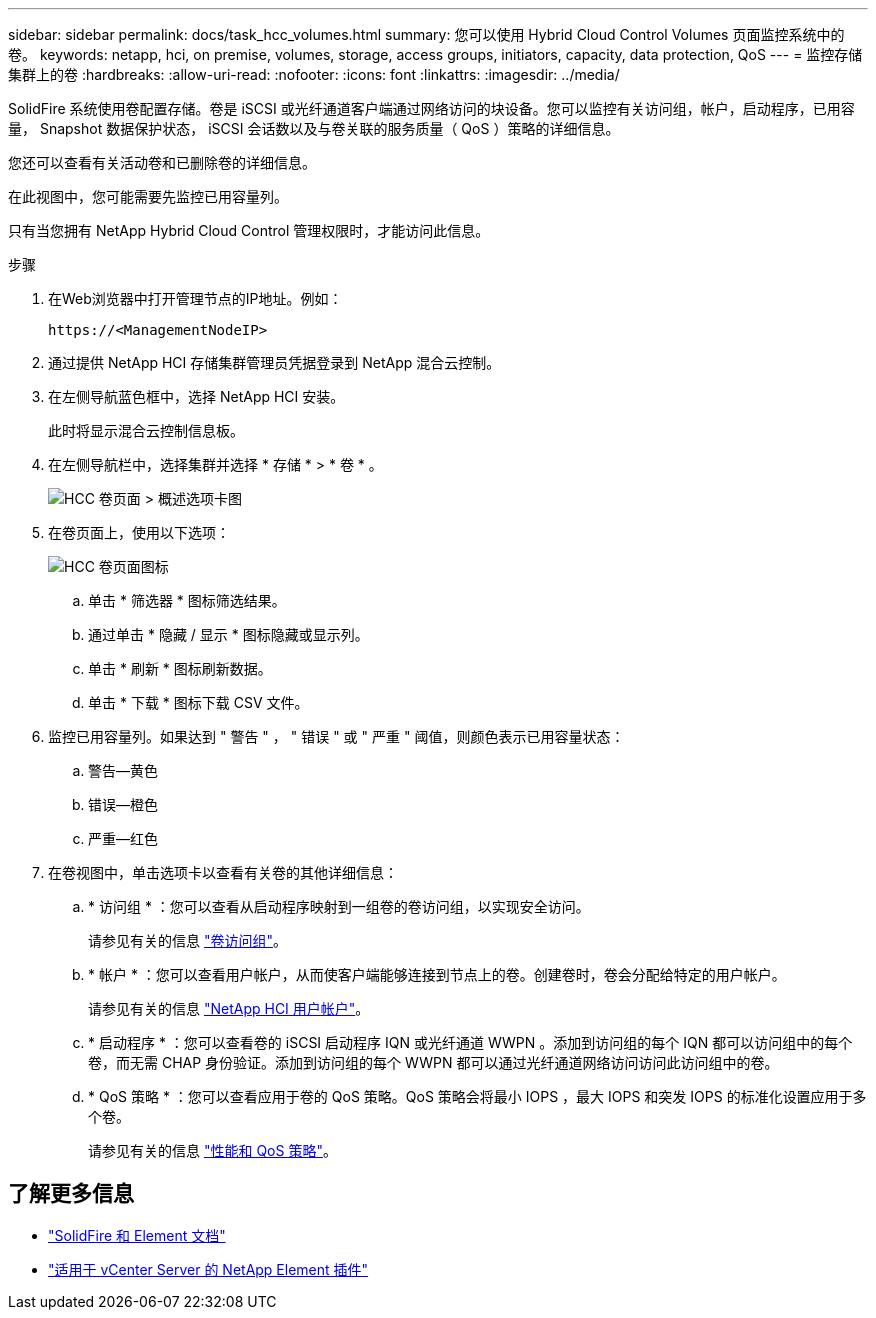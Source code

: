 ---
sidebar: sidebar 
permalink: docs/task_hcc_volumes.html 
summary: 您可以使用 Hybrid Cloud Control Volumes 页面监控系统中的卷。 
keywords: netapp, hci, on premise, volumes, storage, access groups, initiators, capacity, data protection, QoS 
---
= 监控存储集群上的卷
:hardbreaks:
:allow-uri-read: 
:nofooter: 
:icons: font
:linkattrs: 
:imagesdir: ../media/


[role="lead"]
SolidFire 系统使用卷配置存储。卷是 iSCSI 或光纤通道客户端通过网络访问的块设备。您可以监控有关访问组，帐户，启动程序，已用容量， Snapshot 数据保护状态， iSCSI 会话数以及与卷关联的服务质量（ QoS ）策略的详细信息。

您还可以查看有关活动卷和已删除卷的详细信息。

在此视图中，您可能需要先监控已用容量列。

只有当您拥有 NetApp Hybrid Cloud Control 管理权限时，才能访问此信息。

.步骤
. 在Web浏览器中打开管理节点的IP地址。例如：
+
[listing]
----
https://<ManagementNodeIP>
----
. 通过提供 NetApp HCI 存储集群管理员凭据登录到 NetApp 混合云控制。
. 在左侧导航蓝色框中，选择 NetApp HCI 安装。
+
此时将显示混合云控制信息板。

. 在左侧导航栏中，选择集群并选择 * 存储 * > * 卷 * 。
+
image::hcc_volumes_overview_active.png[HCC 卷页面 > 概述选项卡图]

. 在卷页面上，使用以下选项：
+
image::hcc_volumes_icons.png[HCC 卷页面图标]

+
.. 单击 * 筛选器 * 图标筛选结果。
.. 通过单击 * 隐藏 / 显示 * 图标隐藏或显示列。
.. 单击 * 刷新 * 图标刷新数据。
.. 单击 * 下载 * 图标下载 CSV 文件。


. 监控已用容量列。如果达到 " 警告 " ， " 错误 " 或 " 严重 " 阈值，则颜色表示已用容量状态：
+
.. 警告—黄色
.. 错误—橙色
.. 严重—红色


. 在卷视图中，单击选项卡以查看有关卷的其他详细信息：
+
.. * 访问组 * ：您可以查看从启动程序映射到一组卷的卷访问组，以实现安全访问。
+
请参见有关的信息 link:concept_hci_volume_access_groups.html["卷访问组"]。

.. * 帐户 * ：您可以查看用户帐户，从而使客户端能够连接到节点上的卷。创建卷时，卷会分配给特定的用户帐户。
+
请参见有关的信息 link:concept_cg_hci_accounts.html["NetApp HCI 用户帐户"]。

.. * 启动程序 * ：您可以查看卷的 iSCSI 启动程序 IQN 或光纤通道 WWPN 。添加到访问组的每个 IQN 都可以访问组中的每个卷，而无需 CHAP 身份验证。添加到访问组的每个 WWPN 都可以通过光纤通道网络访问访问此访问组中的卷。
.. * QoS 策略 * ：您可以查看应用于卷的 QoS 策略。QoS 策略会将最小 IOPS ，最大 IOPS 和突发 IOPS 的标准化设置应用于多个卷。
+
请参见有关的信息 link:concept_hci_performance#qos-performance.html["性能和 QoS 策略"]。







== 了解更多信息

* https://docs.netapp.com/us-en/element-software/index.html["SolidFire 和 Element 文档"^]
* https://docs.netapp.com/us-en/vcp/index.html["适用于 vCenter Server 的 NetApp Element 插件"^]

